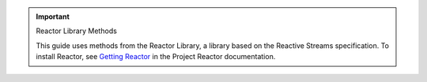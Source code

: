 .. important:: Reactor Library Methods

   This guide uses methods from the Reactor Library, a library based on the
   Reactive Streams specification. To install Reactor, see `Getting Reactor
   <https://projectreactor.io/docs/core/release/reference/#getting>`__ in the
   Project Reactor documentation.